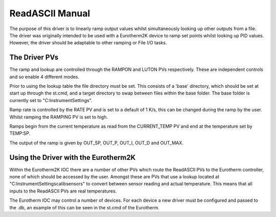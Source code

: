 ****************
ReadASCII Manual
****************

The purpose of this driver is to linearly ramp output values whilst simultaneously looking up other outputs from a file. The driver was originally intended to be used with a Eurotherm2K device to ramp set points whilst looking up PID values. However, the driver should be adaptable to other ramping or File I/O tasks.

--------------
The Driver PVs
--------------

The ramp and lookup are controlled through the RAMPON and LUTON PVs respectively. These are independent controls and so enable 4 different modes.

Prior to using the lookup table the file directory must be set. This consists of a 'base' directory, which should be set at start up through the st.cmd, and a target directory to swap between files within the base folder. The base folder is currently set to "C:\InstrumentSettings".

Ramp rate is controlled by the RATE PV and is set to a default of 1 K/s, this can be changed during the ramp by the user. Whilst ramping the RAMPING PV is set to high.

Ramps begin from the current temperature as read from the CURRENT_TEMP PV and end at the temperature set by TEMP:SP.

The output of the ramp is given by OUT_SP, OUT_P, OUT_I, OUT_D and OUT_MAX.

-------------------------------------
Using the Driver with the Eurotherm2K
-------------------------------------

Within the Eurotherm2K IOC there are a number of other PVs which route the ReadASCII PVs to the Eurotherm controller, none of which should be accessed by the user. Amongst these are PVs that use a lookup located at "C:\InstrumentSettings\calib\sensors" to convert between sensor reading and actual temperature. This means that all inputs to the ReadASCII PVs are real temperatures.

The Eurotherm IOC may control a number of devices. For each device a new driver must be configured and passed to the .db, an example of this can be seen in the st.cmd of the Eurotherm.